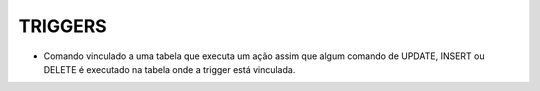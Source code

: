TRIGGERS
========

- Comando vinculado a uma tabela que executa um ação assim que algum comando de UPDATE, INSERT ou DELETE é executado na tabela onde a trigger está vinculada.

.. code-block:: sql
  :linenos:

  CREATE TRIGGER [NOME DO TRIGGER]
  ON [NOME DA TABELA]
  [FOR/AFTER/INSTEAD OF] [INSERT/UPDATE/DELETE]
  AS
	--CORPO DO TRIGGER
